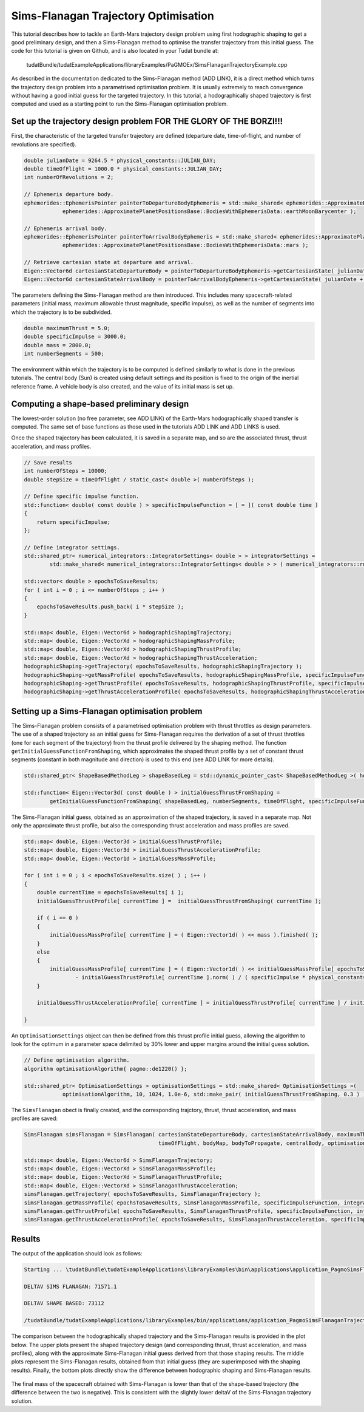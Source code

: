 .. _walkthroughsSimsFlanaganTrajectoryOptimisation:

Sims-Flanagan Trajectory Optimisation
======================================
This tutorial describes how to tackle an Earth-Mars trajectory design problem using first hodographic shaping to get a good preliminary design, and then a Sims-Flanagan method to optimise the transfer trajectory from this initial guess. The code for this tutorial is given on Github, and is also located in your Tudat bundle at:

   tudatBundle/tudatExampleApplications/libraryExamples/PaGMOEx/SimsFlanaganTrajectoryExample.cpp

As described in the documentation dedicated to the Sims-Flanagan method (ADD LINK), it is a direct method which turns the trajectory design problem into a parametrised optimisation problem. It is usually extremely to reach convergence without having a good initial guess for the targeted trajectory. In this tutorial, a hodographically shaped trajectory is first computed and used as a starting point to run the Sims-Flanagan optimisation problem. 

Set up the trajectory design problem  FOR THE GLORY OF THE BORZI!!!
~~~~~~~~~~~~~~~~~~~~~~~~~~~~~~~~~~~~

First, the characteristic of the targeted transfer trajectory are defined (departure date, time-of-flight, and number of revolutions are specified).

.. code-block:: cpp

    double julianDate = 9264.5 * physical_constants::JULIAN_DAY;
    double timeOfFlight = 1000.0 * physical_constants::JULIAN_DAY;
    int numberOfRevolutions = 2;

    // Ephemeris departure body.
    ephemerides::EphemerisPointer pointerToDepartureBodyEphemeris = std::make_shared< ephemerides::ApproximatePlanetPositions>(
                ephemerides::ApproximatePlanetPositionsBase::BodiesWithEphemerisData::earthMoonBarycenter );

    // Ephemeris arrival body.
    ephemerides::EphemerisPointer pointerToArrivalBodyEphemeris = std::make_shared< ephemerides::ApproximatePlanetPositions >(
                ephemerides::ApproximatePlanetPositionsBase::BodiesWithEphemerisData::mars );

    // Retrieve cartesian state at departure and arrival.
    Eigen::Vector6d cartesianStateDepartureBody = pointerToDepartureBodyEphemeris->getCartesianState( julianDate );
    Eigen::Vector6d cartesianStateArrivalBody = pointerToArrivalBodyEphemeris->getCartesianState( julianDate + timeOfFlight );

The parameters defining the Sims-Flanagan method are then introduced. This includes many spacecraft-related parameters (initial mass, maximum allowable thrust magnitude, specific impulse), as well as the number of segments into which the trajectory is to be subdivided.

.. code-block:: cpp

    double maximumThrust = 5.0;
    double specificImpulse = 3000.0;
    double mass = 2800.0;
    int numberSegments = 500;


The environment within which the trajectory is to be computed is defined similarly to what is done in the previous tutorials. The central body (Sun) is created using default settings and its position is fixed to the origin of the inertial reference frame. A vehicle body is also created, and the value of its initial mass is set up.

Computing a shape-based preliminary design
~~~~~~~~~~~~~~~~~~~~~~~~~~~~~~~~~~~~~~~~~~

The lowest-order solution (no free parameter, see ADD LINK) of the Earth-Mars hodographically shaped transfer is computed. The same set of base functions as those used in the tutorials ADD LINK and ADD LINKS is used.


Once the shaped trajectory has been calculated, it is saved in a separate map, and so are the associated thrust, thrust acceleration, and mass profiles.

.. code-block:: cpp

    // Save results
    int numberOfSteps = 10000;
    double stepSize = timeOfFlight / static_cast< double >( numberOfSteps );

    // Define specific impulse function.
    std::function< double( const double ) > specificImpulseFunction = [ = ]( const double time )
    {
        return specificImpulse;
    };

    // Define integrator settings.
    std::shared_ptr< numerical_integrators::IntegratorSettings< double > > integratorSettings =
            std::make_shared< numerical_integrators::IntegratorSettings< double > > ( numerical_integrators::rungeKutta4, 0.0, stepSize );

    std::vector< double > epochsToSaveResults;
    for ( int i = 0 ; i <= numberOfSteps ; i++ )
    {
        epochsToSaveResults.push_back( i * stepSize );
    }

    std::map< double, Eigen::Vector6d > hodographicShapingTrajectory;
    std::map< double, Eigen::VectorXd > hodographicShapingMassProfile;
    std::map< double, Eigen::VectorXd > hodographicShapingThrustProfile;
    std::map< double, Eigen::VectorXd > hodographicShapingThrustAcceleration;
    hodographicShaping->getTrajectory( epochsToSaveResults, hodographicShapingTrajectory );
    hodographicShaping->getMassProfile( epochsToSaveResults, hodographicShapingMassProfile, specificImpulseFunction, integratorSettings );
    hodographicShaping->getThrustProfile( epochsToSaveResults, hodographicShapingThrustProfile, specificImpulseFunction, integratorSettings );
    hodographicShaping->getThrustAccelerationProfile( epochsToSaveResults, hodographicShapingThrustAcceleration, specificImpulseFunction, integratorSettings );


Setting up a Sims-Flanagan optimisation problem
~~~~~~~~~~~~~~~~~~~~~~~~~~~~~~~~~~~~~~~~~~~~~~~

The Sims-Flanagan problem consists of a parametrised optimisation problem with thrust throttles as design parameters. The use of a shaped trajectory as an initial guess for Sims-Flanagan requires the derivation of a set of thrust throttles (one for each segment of the trajectory) from the thrust profile delivered by the shaping method. The function :literal:`getInitialGuessFunctionFromShaping`, which approximates the shaped thrust profile by a set of constant thrust segments (constant in both magnitude and direction) is used to this end (see ADD LINK for more details).

.. code-block:: cpp

    std::shared_ptr< ShapeBasedMethodLeg > shapeBasedLeg = std::dynamic_pointer_cast< ShapeBasedMethodLeg >( hodographicShaping );

    std::function< Eigen::Vector3d( const double ) > initialGuessThrustFromShaping =
            getInitialGuessFunctionFromShaping( shapeBasedLeg, numberSegments, timeOfFlight, specificImpulseFunction, integratorSettings );

The Sims-Flanagan initial guess, obtained as an approximation of the shaped trajectory, is saved in a separate map. Not only the approximate thrust profile, but also the corresponding thrust acceleration and mass profiles are saved.

.. code-block:: cpp

    std::map< double, Eigen::Vector3d > initialGuessThrustProfile;
    std::map< double, Eigen::Vector3d > initialGuessThrustAccelerationProfile;
    std::map< double, Eigen::Vector1d > initialGuessMassProfile;

    for ( int i = 0 ; i < epochsToSaveResults.size( ) ; i++ )
    {
        double currentTime = epochsToSaveResults[ i ];
        initialGuessThrustProfile[ currentTime ] =  initialGuessThrustFromShaping( currentTime );

        if ( i == 0 )
        {
            initialGuessMassProfile[ currentTime ] = ( Eigen::Vector1d( ) << mass ).finished( );
        }
        else
        {
            initialGuessMassProfile[ currentTime ] = ( Eigen::Vector1d( ) << initialGuessMassProfile[ epochsToSaveResults[ i - 1 ] ][ 0 ]
                    - initialGuessThrustProfile[ currentTime ].norm( ) / ( specificImpulse * physical_constants::SEA_LEVEL_GRAVITATIONAL_ACCELERATION ) * stepSize ).finished( );
        }

        initialGuessThrustAccelerationProfile[ currentTime ] = initialGuessThrustProfile[ currentTime ] / initialGuessMassProfile[ currentTime ][ 0 ];

    }

An :literal:`OptimisationSettings` object can then be defined from this thrust profile initial guess, allowing the algorithm to look for the optimum in a parameter space delimited by 30% lower and upper margins around the initial guess solution.

.. code-block:: cpp

    // Define optimisation algorithm.
    algorithm optimisationAlgorithm{ pagmo::de1220() };
    
    std::shared_ptr< OptimisationSettings > optimisationSettings = std::make_shared< OptimisationSettings >(
                optimisationAlgorithm, 10, 1024, 1.0e-6, std::make_pair( initialGuessThrustFromShaping, 0.3 ) );


The :literal:`SimsFlanagan` obect is finally created, and the corresponding trajctory, thrust,  thrust acceleration, and mass profiles are saved:

.. code-block:: cpp

    SimsFlanagan simsFlanagan = SimsFlanagan( cartesianStateDepartureBody, cartesianStateArrivalBody, maximumThrust, specificImpulseFunction, numberSegments,
                                              timeOfFlight, bodyMap, bodyToPropagate, centralBody, optimisationSettings );

    std::map< double, Eigen::Vector6d > SimsFlanaganTrajectory;
    std::map< double, Eigen::VectorXd > SimsFlanaganMassProfile;
    std::map< double, Eigen::VectorXd > SimsFlanaganThrustProfile;
    std::map< double, Eigen::VectorXd > SimsFlanaganThrustAcceleration;
    simsFlanagan.getTrajectory( epochsToSaveResults, SimsFlanaganTrajectory );
    simsFlanagan.getMassProfile( epochsToSaveResults, SimsFlanaganMassProfile, specificImpulseFunction, integratorSettings );
    simsFlanagan.getThrustProfile( epochsToSaveResults, SimsFlanaganThrustProfile, specificImpulseFunction, integratorSettings );
    simsFlanagan.getThrustAccelerationProfile( epochsToSaveResults, SimsFlanaganThrustAcceleration, specificImpulseFunction, integratorSettings 



Results
~~~~~~~ 

The output of the application should look as follows:

.. code-block:: cpp

	Starting ... \tudatBundle\tudatExampleApplications\libraryExamples\bin\applications\application_PagmoSimsFlanaganTrajectoryExample.exe...

	DELTAV SIMS FLANAGAN: 71571.1

	DELTAV SHAPE BASED: 73112

        /tudatBundle/tudatExampleApplications/libraryExamples/bin/applications/application_PagmoSimsFlanaganTrajectoryExample.exe exited with code 0

	
The comparison between the hodographically shaped trajectory and the Sims-Flanagan results is provided in the plot below. The upper plots present the shaped trajectory design (and corresponding thrust, thrust acceleration, and mass profiles), along with the approximate Sims-Flanagan initial guess derived from that those shaping results. The middle plots represent the Sims-Flanagan results, obtained from that initial guess (they are superimposed with the shaping results). Finally, the bottom plots directly show the difference between hodographic shaping and Sims-Flanagan results.

.. figure:: images/SimsFlanaganResults.png

The final mass of the spacecraft obtained with Sims-Flanagan is lower than that of the shape-based trajectory (the difference between the two is negative). This is consistent with the slightly lower deltaV of the Sims-Flanagan trajectory solution.

